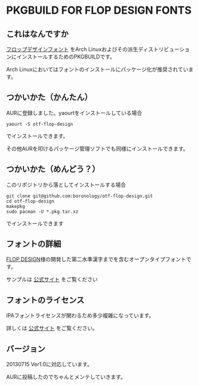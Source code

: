 * PKGBUILD FOR FLOP DESIGN FONTS

** これはなんですか
   [[http://www.flopdesign.com/freefont/flopdesignfont.html][フロップデザインフォント]] をArch Linuxおよびその派生ディストリビューションにインストールするためのPKGBUILDです。

   Arch Linuxにおいてはフォントのインストールにパッケージ化が推奨されています。

** つかいかた（かんたん）
   AURに登録しました。yaourtをインストールしている場合
   
   : yaourt -S otf-flop-design

   でインストールできます。
   
   その他AURを叩けるパッケージ管理ソフトでも同様にインストールできます。

** つかいかた（めんどう？）
   このリポジトリから落としてインストールする場合
   
   : git clone git@github.com:boronology/otf-flop-design.git
   : cd otf-flop-design
   : makepkg
   : sudo pacman -U *.pkg.tar.xz

   でインストールできます

** フォントの詳細
   [[http://www.flopdesign.com/index.html][FLOP DESIGN]]様の開発した第二水準漢字までを含むオープンタイプフォントです。
   
   サンプルは [[http://www.flopdesign.com/freefont/flopdesignfont.html][公式サイト]] をご覧ください

** フォントのライセンス
   IPAフォントライセンスが関わるため多少複雑になっています。

   詳しくは [[http://www.flopdesign.com/freefont/flopdesignfont.html][公式サイト]] をご覧ください。
   
** バージョン
   20130715 Ver1.0に対応しています。

   AURに投稿したのでちゃんとメンテしていきます。
